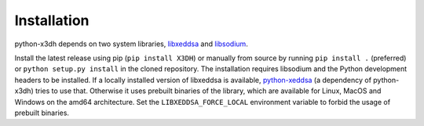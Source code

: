 Installation
============

python-x3dh depends on two system libraries, `libxeddsa <https://github.com/Syndace/libxeddsa>`_ and `libsodium <https://download.libsodium.org/doc/>`_.

Install the latest release using pip (``pip install X3DH``) or manually from source by running ``pip install .`` (preferred) or ``python setup.py install`` in the cloned repository. The installation requires libsodium and the Python development headers to be installed. If a locally installed version of libxeddsa is available, `python-xeddsa <https://github.com/Syndace/python-xeddsa>`_ (a dependency of python-x3dh) tries to use that. Otherwise it uses prebuilt binaries of the library, which are available for Linux, MacOS and Windows on the amd64 architecture. Set the ``LIBXEDDSA_FORCE_LOCAL`` environment variable to forbid the usage of prebuilt binaries.
